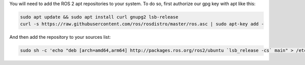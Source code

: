 You will need to add the ROS 2 apt repositories  to your system.
To do so, first authorize our gpg key with apt like this:

.. code-block:: bash

   sudo apt update && sudo apt install curl gnupg2 lsb-release
   curl -s https://raw.githubusercontent.com/ros/rosdistro/master/ros.asc | sudo apt-key add -

And then add the repository to your sources list:

.. code-block:: bash

   sudo sh -c 'echo "deb [arch=amd64,arm64] http://packages.ros.org/ros2/ubuntu `lsb_release -cs` main" > /etc/apt/sources.list.d/ros2-latest.list'
